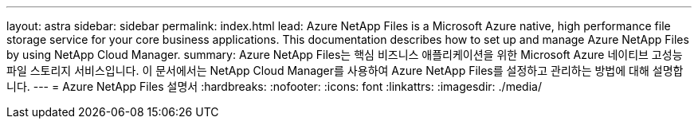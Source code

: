 ---
layout: astra 
sidebar: sidebar 
permalink: index.html 
lead: Azure NetApp Files is a Microsoft Azure native, high performance file storage service for your core business applications. This documentation describes how to set up and manage Azure NetApp Files by using NetApp Cloud Manager. 
summary: Azure NetApp Files는 핵심 비즈니스 애플리케이션을 위한 Microsoft Azure 네이티브 고성능 파일 스토리지 서비스입니다. 이 문서에서는 NetApp Cloud Manager를 사용하여 Azure NetApp Files를 설정하고 관리하는 방법에 대해 설명합니다. 
---
= Azure NetApp Files 설명서
:hardbreaks:
:nofooter: 
:icons: font
:linkattrs: 
:imagesdir: ./media/



